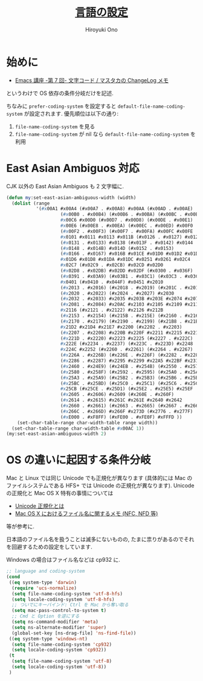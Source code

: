 # -*- mode: org; coding: utf-8-unix; indent-tabs-mode: nil -*-
#+TITLE: [[file:language_config.org][言語の設定]]
#+AUTHOR: Hiroyuki Ono
#+EMAIL: bps@sculd.com
#+LASTUPDATE: 2015-10-23 15:01:44
#+LANG: ja
#+LAYOUT: page
#+CATEGORIES: emacs
#+PERMALINK: config/language.html
* 始めに
  - [[http://masutaka.net/chalow/2009-07-09-1.html][Emacs 講座 -第 7 回- 文字コード / マスタカの ChangeLog メモ]]
  というわけで OS 依存の条件分岐だけを記述.

  ちなみに =prefer-coding-system= を設定すると =default-file-name-coding-system= が設定されます.
  優先順位は以下の通り:
  1. =file-name-coding-system= を見る
  2. =file-name-coding-system=  が nil なら =default-file-name-coding-system= を利用
* East Asian Ambiguos 対応
  CJK 以外の East Asian Ambiguos も 2 文字幅に.

  #+BEGIN_SRC emacs-lisp
    (defun my:set-east-asian-ambiguous-width (width)
      (dolist (range
               '(#x00A1 #x00A4 (#x00A7 . #x00A8) #x00AA (#x00AD . #x00AE)
                        (#x00B0 . #x00B4) (#x00B6 . #x00BA) (#x00BC . #x00BF)
                        #x00C6 #x00D0 (#x00D7 . #x00D8) (#x00DE . #x00E1)
                        #x00E6 (#x00E8 . #x00EA) (#x00EC . #x00ED) #x00F0
                        (#x00F2 . #x00F3) (#x00F7 . #x00FA) #x00FC #x00FE
                        #x0101 #x0111 #x0113 #x011B (#x0126 . #x0127) #x012B
                        (#x0131 . #x0133) #x0138 (#x013F . #x0142) #x0144
                        (#x0148 . #x014B) #x014D (#x0152 . #x0153)
                        (#x0166 . #x0167) #x016B #x01CE #x01D0 #x01D2 #x01D4
                        #x01D6 #x01D8 #x01DA #x01DC #x0251 #x0261 #x02C4
                        #x02C7 (#x02C9 . #x02CB) #x02CD #x02D0
                        (#x02D8 . #x02DB) #x02DD #x02DF (#x0300 . #x036F)
                        (#x0391 . #x03A9) (#x03B1 . #x03C1) (#x03C3 . #x03C9)
                        #x0401 (#x0410 . #x044F) #x0451 #x2010
                        (#x2013 . #x2016) (#x2018 . #x2019) (#x201C . #x201D)
                        (#x2020 . #x2022) (#x2024 . #x2027) #x2030
                        (#x2032 . #x2033) #x2035 #x203B #x203E #x2074 #x207F
                        (#x2081 . #x2084) #x20AC #x2103 #x2105 #x2109 #x2113
                        #x2116 (#x2121 . #x2122) #x2126 #x212B
                        (#x2153 . #x2154) (#x215B . #x215E) (#x2160 . #x216B)
                        (#x2170 . #x2179) (#x2190 . #x2199) (#x21B8 . #x21B9)
                        #x21D2 #x21D4 #x21E7 #x2200 (#x2202 . #x2203)
                        (#x2207 . #x2208) #x220B #x220F #x2211 #x2215 #x221A
                        (#x221D . #x2220) #x2223 #x2225 (#x2227 . #x222C)
                        #x222E (#x2234 . #x2237) (#x223C . #x223D) #x2248
                        #x224C #x2252 (#x2260 . #x2261) (#x2264 . #x2267)
                        (#x226A . #x226B) (#x226E . #x226F) (#x2282 . #x2283)
                        (#x2286 . #x2287) #x2295 #x2299 #x22A5 #x22BF #x2312
                        (#x2460 . #x24E9) (#x24EB . #x254B) (#x2550 . #x2573)
                        (#x2580 . #x258F) (#x2592 . #x2595) (#x25A0 . #x25A1)
                        (#x25A3 . #x25A9) (#x25B2 . #x25B3) (#x25B6 . #x25B7)
                        (#x25BC . #x25BD) (#x25C0 . #x25C1) (#x25C6 . #x25C8)
                        #x25CB (#x25CE . #x25D1) (#x25E2 . #x25E5) #x25EF
                        (#x2605 . #x2606) #x2609 (#x260E . #x260F)
                        (#x2614 . #x2615) #x261C #x261E #x2640 #x2642
                        (#x2660 . #x2661) (#x2663 . #x2665) (#x2667 . #x266A)
                        (#x266C . #x266D) #x266F #x273D (#x2776 . #x277F)
                        (#xE000 . #xF8FF) (#xFE00 . #xFE0F) #xFFFD ))
        (set-char-table-range char-width-table range width))
      (set-char-table-range char-width-table #x00AC 1))
    (my:set-east-asian-ambiguous-width 2)
  #+END_SRC

* OS の違いに起因する条件分岐
  Mac と Linux では同じ Unicode でも正規化が異なります
  (具体的には Mac のファイルシステムである HFS+ では Unicode の正規化が異なります).
  Unicode の正規化と Mac OS X 特有の事情については
   - [[http://homepage1.nifty.com/nomenclator/unicode/normalization.htm][Unicode 正規化とは]]
   - [[http://www.sakito.com/2010/05/mac-os-x-normalization.html][Mac OS X におけるファイル名に関するメモ (NFC, NFD 等)]]
  等が参考に.

  日本語のファイル名を扱うことは滅多にないものの,
  たまに祟りがあるのでそれを回避するための設定をしています.

  Windows の場合はファイル名などは cp932 に.

  #+BEGIN_SRC emacs-lisp
    ;; language and coding-system
    (cond
     ((eq system-type 'darwin)
      (require 'ucs-normalize)
      (setq file-name-coding-system 'utf-8-hfs)
      (setq locale-coding-system 'utf-8-hfs)
      ;; ついでにキーバインド: Ctrl を Mac から奪い取る
      (setq mac-pass-control-to-system t)
      ;; Cmd と Option を逆にする
      (setq ns-command-modifier 'meta)
      (setq ns-alternate-modifier 'super)
      (global-set-key [ns-drag-file] 'ns-find-file))
     ((eq system-type 'windows-nt)
      (setq file-name-coding-system 'cp932)
      (setq locale-coding-system 'cp932))
     (t
      (setq file-name-coding-system 'utf-8)
      (setq locale-coding-system 'utf-8))
     )
  #+END_SRC
